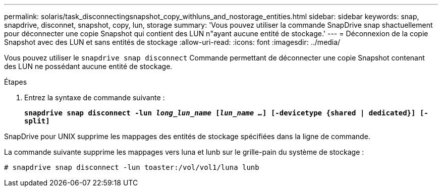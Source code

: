 ---
permalink: solaris/task_disconnectingsnapshot_copy_withluns_and_nostorage_entities.html 
sidebar: sidebar 
keywords: snap, snapdrive, disconnet, snapshot, copy, lun, storage 
summary: 'Vous pouvez utiliser la commande SnapDrive snap shactuellement pour déconnecter une copie Snapshot qui contient des LUN n"ayant aucune entité de stockage.' 
---
= Déconnexion de la copie Snapshot avec des LUN et sans entités de stockage
:allow-uri-read: 
:icons: font
:imagesdir: ../media/


[role="lead"]
Vous pouvez utiliser le `snapdrive snap disconnect` Commande permettant de déconnecter une copie Snapshot contenant des LUN ne possédant aucune entité de stockage.

.Étapes
. Entrez la syntaxe de commande suivante :
+
`*snapdrive snap disconnect -lun _long_lun_name_ [_lun_name ..._] [-devicetype {shared | dedicated}] [-split]*`



SnapDrive pour UNIX supprime les mappages des entités de stockage spécifiées dans la ligne de commande.

La commande suivante supprime les mappages vers luna et lunb sur le grille-pain du système de stockage :

[listing]
----
# snapdrive snap disconnect -lun toaster:/vol/vol1/luna lunb
----